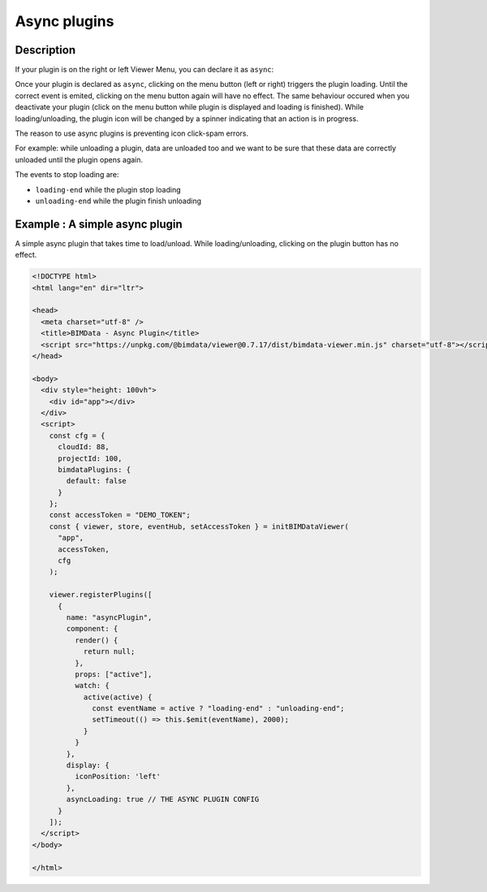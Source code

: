 ================
Async plugins
================

Description
==============

If your plugin is on the right or left Viewer Menu, you can declare it as ``async``:

.. block-code:: javascript

    // plugin code
    {
      ...
      asyncLoading: true,
      ...
    }


Once your plugin is declared as ``async``, clicking on the menu button (left or right) triggers the plugin loading.
Until the correct event is emited, clicking on the menu button again will have no effect. The same behaviour occured when you deactivate your plugin (click on the menu button while plugin is displayed and loading is finished). While loading/unloading, the plugin icon will be changed by a spinner indicating that an action is in progress.

The reason to use async plugins is preventing icon click-spam errors.

For example: while unloading a plugin, data are unloaded too and we want to be sure that these data are correctly unloaded until the plugin opens again.

The events to stop loading are:

* ``loading-end`` while the plugin stop loading
* ``unloading-end`` while the plugin finish unloading

Example : A simple async plugin
================================

A simple async plugin that takes time to load/unload. 
While loading/unloading, clicking on the plugin button has no effect.

.. raw:: html
   :file: ../_static/viewer_async_plugin_example.html

.. code-block:: html

    <!DOCTYPE html>
    <html lang="en" dir="ltr">

    <head>
      <meta charset="utf-8" />
      <title>BIMData - Async Plugin</title>
      <script src="https://unpkg.com/@bimdata/viewer@0.7.17/dist/bimdata-viewer.min.js" charset="utf-8"></script>
    </head>

    <body>
      <div style="height: 100vh">
        <div id="app"></div>
      </div>
      <script>
        const cfg = {
          cloudId: 88,
          projectId: 100,
          bimdataPlugins: {
            default: false
          }
        };
        const accessToken = "DEMO_TOKEN";
        const { viewer, store, eventHub, setAccessToken } = initBIMDataViewer(
          "app",
          accessToken,
          cfg
        );

        viewer.registerPlugins([
          {
            name: "asyncPlugin",
            component: {
              render() {
                return null;
              },
              props: ["active"],
              watch: {
                active(active) {
                  const eventName = active ? "loading-end" : "unloading-end";
                  setTimeout(() => this.$emit(eventName), 2000);
                }
              }
            },
            display: {
              iconPosition: 'left'
            },
            asyncLoading: true // THE ASYNC PLUGIN CONFIG
          }
        ]);
      </script>
    </body>

    </html>